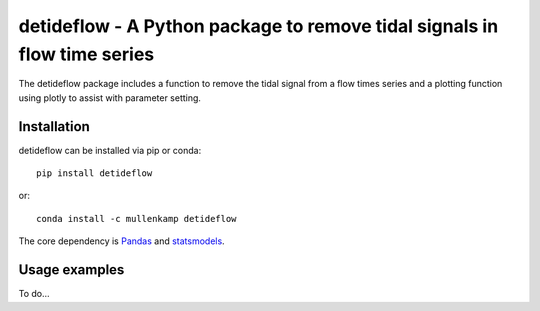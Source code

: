 detideflow - A Python package to remove tidal signals in flow time series
=========================================================================

The detideflow package includes a function to remove the tidal signal from a flow times series and a plotting function using plotly to assist with parameter setting.

.. Documentation
.. --------------
.. The primary documentation for the package can be found `here <http://hydrointerp.readthedocs.io>`_.

Installation
------------
detideflow can be installed via pip or conda::

  pip install detideflow

or::

  conda install -c mullenkamp detideflow

The core dependency is `Pandas <http://pandas.pydata.org/pandas-docs/stable/>`_ and `statsmodels <https://www.statsmodels.org>`_.

Usage examples
--------------
To do...

